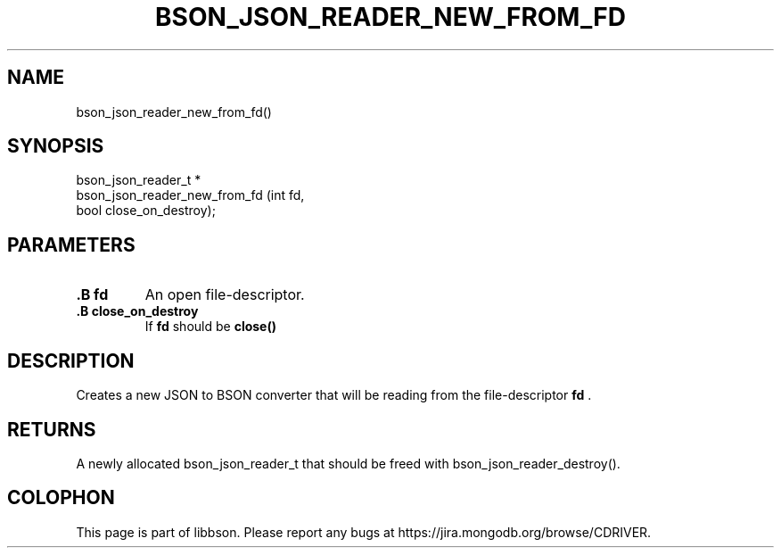.\" This manpage is Copyright (C) 2014 MongoDB, Inc.
.\" 
.\" Permission is granted to copy, distribute and/or modify this document
.\" under the terms of the GNU Free Documentation License, Version 1.3
.\" or any later version published by the Free Software Foundation;
.\" with no Invariant Sections, no Front-Cover Texts, and no Back-Cover Texts.
.\" A copy of the license is included in the section entitled "GNU
.\" Free Documentation License".
.\" 
.TH "BSON_JSON_READER_NEW_FROM_FD" "3" "2014-06-26" "libbson"
.SH NAME
bson_json_reader_new_from_fd()
.SH "SYNOPSIS"

.nf
.nf
bson_json_reader_t *
bson_json_reader_new_from_fd (int  fd,
                              bool close_on_destroy);
.fi
.fi

.SH "PARAMETERS"

.TP
.B .B fd
An open file-descriptor.
.LP
.TP
.B .B close_on_destroy
If
.B fd
should be
.B close()
'd when the reader is destroyed.
.LP

.SH "DESCRIPTION"

Creates a new JSON to BSON converter that will be reading from the file-descriptor
.B fd
\&.

.SH "RETURNS"

A newly allocated bson_json_reader_t that should be freed with bson_json_reader_destroy().


.BR
.SH COLOPHON
This page is part of libbson.
Please report any bugs at
\%https://jira.mongodb.org/browse/CDRIVER.